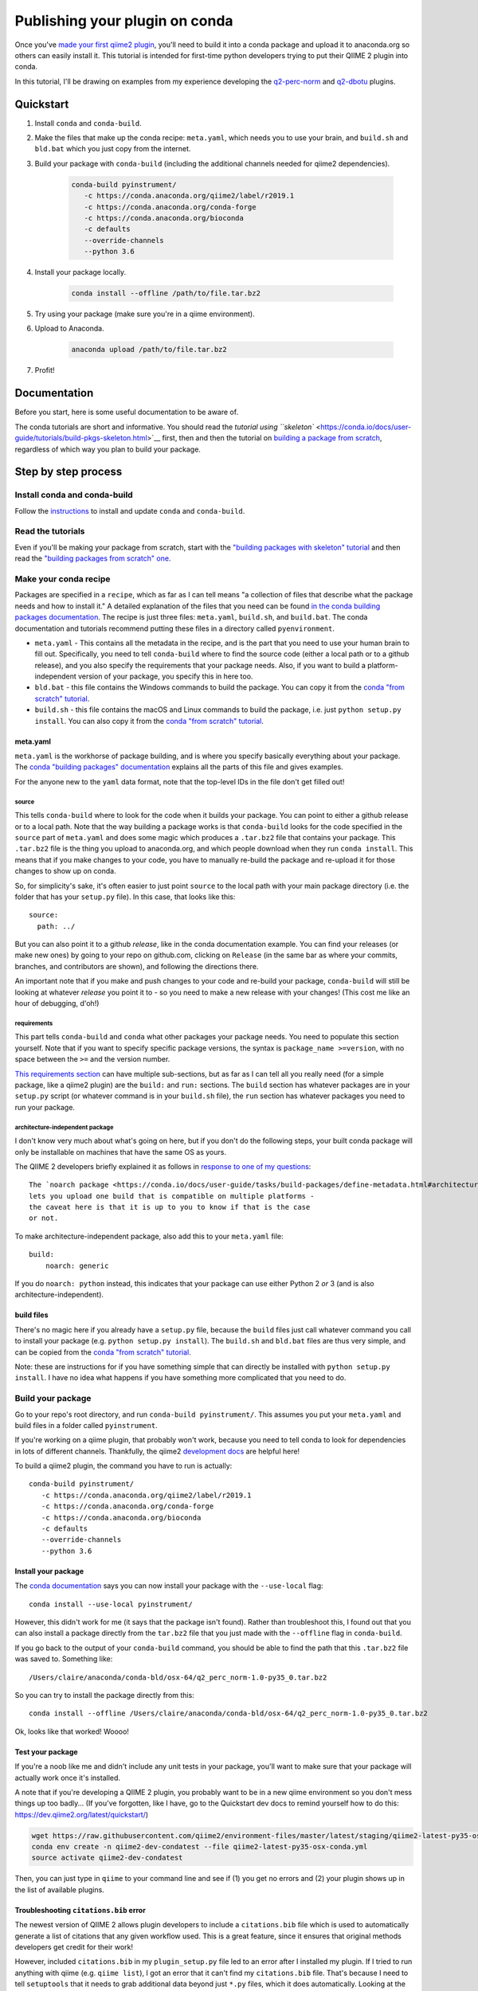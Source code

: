 Publishing your plugin on conda
###############################

Once you've `made your first qiime2
plugin </posts/2018/03/qiime2-plugin>`__, you'll need to build it into a
conda package and upload it to anaconda.org so others can easily install
it. This tutorial is intended for first-time python developers trying to
put their QIIME 2 plugin into conda.

In this tutorial, I'll be drawing on examples from my experience developing
the `q2-perc-norm <https://github.com/cduvallet/q2-perc-norm>`__ and `q2-dbotu <https://github.com/cduvallet/q2-dbotu>`__ plugins.

Quickstart
==========

1. Install ``conda`` and ``conda-build``.

2. Make the files that make up the conda recipe: ``meta.yaml``, which
   needs you to use your brain, and ``build.sh`` and ``bld.bat`` which you
   just copy from the internet.

3. Build your package with ``conda-build`` (including the additional channels
   needed for qiime2 dependencies).

    .. code-block:: bash

        conda-build pyinstrument/
           -c https://conda.anaconda.org/qiime2/label/r2019.1
           -c https://conda.anaconda.org/conda-forge
           -c https://conda.anaconda.org/bioconda
           -c defaults
           --override-channels
           --python 3.6

4. Install your package locally.

    .. code-block:: bash

        conda install --offline /path/to/file.tar.bz2

5. Try using your package (make sure you're in a qiime environment).

6. Upload to Anaconda.

    .. code-block:: bash

        anaconda upload /path/to/file.tar.bz2

7. Profit!

Documentation
=============

Before you start, here is some useful documentation to be aware of.

The conda tutorials are short and informative. You should read the
`tutorial using ``skeleton`` <https://conda.io/docs/user-guide/tutorials/build-pkgs-skeleton.html>`__
first, then and then the tutorial on `building a package from scratch <https://conda.io/docs/user-guide/tutorials/build-pkgs.html>`__,
regardless of which way you plan to build your package.

Step by step process
====================

Install conda and conda-build
-----------------------------

Follow the
`instructions <https://conda.io/docs/user-guide/tasks/build-packages/install-conda-build.html>`__
to install and update ``conda`` and ``conda-build``.

Read the tutorials
------------------

Even if you'll be making your package from scratch, start with the
`"building packages with skeleton"
tutorial <https://conda.io/docs/user-guide/tutorials/build-pkgs-skeleton.html>`__
and then read the `"building packages from scratch"
one <https://conda.io/docs/user-guide/tutorials/build-pkgs.html>`__.

Make your conda recipe
----------------------

Packages are specified in a ``recipe``, which as far as I can tell means
"a collection of files that describe what the package needs and how to
install it." A detailed explanation of the files that you need can be
found
`in the conda building packages documentation <https://conda.io/docs/user-guide/tasks/build-packages/recipe.html>`__.
The recipe is just three files: ``meta.yaml``, ``build.sh``, and
``build.bat``. The conda documentation and tutorials recommend putting these files in a directory called ``pyenvironment``.

-  ``meta.yaml`` - This contains all the metadata in the recipe, and is
   the part that you need to use your human brain to fill out.
   Specifically, you need to tell ``conda-build`` where to find the
   source code (either a local path or to a github release), and you
   also specify the requirements that your package needs. Also, if you
   want to build a platform-independent version of your package, you
   specify this in here too.
-  ``bld.bat`` - this file contains the Windows commands to build the
   package. You can copy it from the `conda "from scratch"
   tutorial <https://conda.io/docs/user-guide/tutorials/build-pkgs.html#writing-the-build-script-files-build-sh-and-bld-bat>`__.
-  ``build.sh`` - this file contains the macOS and Linux commands to
   build the package, i.e. just ``python setup.py install``. You can
   also copy it from the `conda "from scratch"
   tutorial <https://conda.io/docs/user-guide/tutorials/build-pkgs.html#writing-the-build-script-files-build-sh-and-bld-bat>`__.

meta.yaml
~~~~~~~~~

``meta.yaml`` is the workhorse of package building, and is where you
specify basically everything about your package. The `conda "building
packages"
documentation <https://conda.io/docs/user-guide/tasks/build-packages/define-metadata.html>`__
explains all the parts of this file and gives examples.

For the anyone new to the ``yaml`` data format, note that the top-level
IDs in the file don't get filled out!

source
^^^^^^

This tells ``conda-build`` where to look for the code when it builds
your package. You can point to either a github release or to a local
path. Note that the way building a package works is that ``conda-build``
looks for the code specified in the ``source`` part of ``meta.yaml`` and
does some magic which produces a ``.tar.bz2`` file that contains your
package. This ``.tar.bz2`` file is the thing you upload to anaconda.org,
and which people download when they run ``conda install``. This means
that if you make changes to your code,
you have to manually re-build the package and re-upload it for those
changes to show up on conda.

So, for simplicity's sake, it's often easier to just point ``source`` to
the local path with your main package directory (i.e. the folder that
has your ``setup.py`` file). In this case, that looks like this:

::

    source:
      path: ../

But you can also point it to a github *release*, like in the conda
documentation example. You can find your releases (or make new ones) by
going to your repo on github.com, clicking on ``Release`` (in the same
bar as where your commits, branches, and contributors are shown), and
following the directions there.

An important note that if you make and push changes to your code and
re-build your package, ``conda-build`` will still be looking at whatever
*release* you point it to - so you need to make a new release with your
changes! (This cost me like an hour of debugging, d'oh!)

requirements
^^^^^^^^^^^^

This part tells ``conda-build`` and ``conda`` what other packages your
package needs. You need to populate this section yourself. Note that if
you want to specify specific package versions, the syntax is
``package_name >=version``, with no space between the ``>=`` and the
version number.

`This requirements
section <https://conda.io/docs/user-guide/tasks/build-packages/define-metadata.html#requirements>`__
can have multiple sub-sections, but as far as I can tell all you really
need (for a simple package, like a qiime2 plugin) are the ``build:`` and
``run:`` sections. The ``build`` section has whatever packages are in
your ``setup.py`` script (or whatever command is in your ``build.sh``
file), the ``run`` section has whatever packages you need to run your
package.

architecture-independent package
^^^^^^^^^^^^^^^^^^^^^^^^^^^^^^^^

I don't know very much about what's going on here, but if you don't do
the following steps, your built conda package will only be installable
on machines that have the same OS as yours.

The QIIME 2 developers briefly explained it as follows in `response to one of my questions <https://forum.qiime2.org/t/package-uploaded-to-anaconda-but-not-installable/4139/3?u=cduvallet>`__:

::

    The `noarch package <https://conda.io/docs/user-guide/tasks/build-packages/define-metadata.html#architecture-independent-packages>`__
    lets you upload one build that is compatible on multiple platforms -
    the caveat here is that it is up to you to know if that is the case
    or not.

To make architecture-independent package, also add this to your
``meta.yaml`` file:

::

    build:
        noarch: generic

If you do ``noarch: python`` instead, this indicates that your package
can use either Python 2 *or* 3 (and is also architecture-independent).

build files
~~~~~~~~~~~

There's no magic here if you already have a ``setup.py`` file, because
the ``build`` files just call whatever command you call to install your
package (e.g. ``python setup.py install``). The ``build.sh`` and
``bld.bat`` files are thus very simple, and can be copied from the
`conda "from scratch"
tutorial <https://conda.io/docs/user-guide/tutorials/build-pkgs.html#writing-the-build-script-files-build-sh-and-bld-bat>`__.

Note: these are instructions for if you have something simple that can
directly be installed with ``python setup.py install``. I have no idea
what happens if you have something more complicated that you need to do.

Build your package
------------------

Go to your repo's root directory, and run ``conda-build pyinstrument/``.
This assumes you put your ``meta.yaml`` and build files in a folder
called ``pyinstrument``.

If you're working on a qiime plugin, that probably won't work, because
you need to tell conda to look for dependencies in lots of different channels. Thankfully, the qiime2 `development
docs <https://dev.qiime2.org/latest/publishing/>`__ are helpful here!

To build a qiime2 plugin, the command you have to run is actually:

::

    conda-build pyinstrument/
       -c https://conda.anaconda.org/qiime2/label/r2019.1
       -c https://conda.anaconda.org/conda-forge
       -c https://conda.anaconda.org/bioconda
       -c defaults
       --override-channels
       --python 3.6

Install your package
~~~~~~~~~~~~~~~~~~~~

The `conda
documentation <https://conda.io/docs/user-guide/tutorials/build-pkgs.html#building-and-installing>`__
says you can now install your package with the ``--use-local`` flag:

::

    conda install --use-local pyinstrument/

However, this didn't work for me (it says that the package isn't found).
Rather than troubleshoot this, I found out that you can also install a
package directly from the ``tar.bz2`` file that you just made with the
``--offline`` flag in ``conda-build``.

If you go back to the output of your ``conda-build`` command, you should be
able to find the path that this ``.tar.bz2`` file was saved to.
Something like:

::

    /Users/claire/anaconda/conda-bld/osx-64/q2_perc_norm-1.0-py35_0.tar.bz2

So you can try to install the package directly from this:

::

    conda install --offline /Users/claire/anaconda/conda-bld/osx-64/q2_perc_norm-1.0-py35_0.tar.bz2

Ok, looks like that worked! Woooo!

Test your package
~~~~~~~~~~~~~~~~~

If you're a noob like me and didn't include any unit tests in your
package, you'll want to make sure that your package will actually work
once it's installed.

A note that if you're developing a QIIME 2 plugin, you probably want to
be in a new qiime environment so you don't mess things up too badly...
(If you've forgotten, like I have, go to the Quickstart dev docs to
remind yourself how to do this:
https://dev.qiime2.org/latest/quickstart/)

.. code:: bash

    wget https://raw.githubusercontent.com/qiime2/environment-files/master/latest/staging/qiime2-latest-py35-osx-conda.yml
    conda env create -n qiime2-dev-condatest --file qiime2-latest-py35-osx-conda.yml
    source activate qiime2-dev-condatest

Then, you can just type in ``qiime`` to your command line and see if (1)
you get no errors and (2) your plugin shows up in the list of available
plugins.

Troubleshooting ``citations.bib`` error
~~~~~~~~~~~~~~~~~~~~~~~~~~~~~~~~~~~~~~~

The newest version of QIIME 2 allows plugin developers to include a
``citations.bib`` file which is used to automatically generate a list
of citations that any given workflow used. This is a great feature, since
it ensures that original methods developers get credit for their work!

However, included ``citations.bib`` in my ``plugin_setup.py`` file
led to an error after I installed my plugin.
If I tried to run anything with qiime
(e.g. ``qiime list``), I got an error that it can't find my
``citations.bib`` file. That's because I need to tell ``setuptools``
that it needs to grab additional data beyond just ``*.py`` files, which
it does automatically. Looking at the
`cutadapt <https://github.com/qiime2/q2-cutadapt/blob/master/setup.py>`__
plugin, looks like I just need to add this to ``setup.py``:

.. code:: bash

    setup(
        name="perc-norm",
        ...
        package_data={
            'q2_perc_norm': ['citations.bib']
        }
    )

(A small note: this file path should be given relative to the folder
which contains your ``plugin_setup.py``, not to the main repo. Here, my citations file
is in ``~/github/q2_perc_norm/q2_perc_norm/citations.bib`` and my
``setup.py`` file is in ``~/github/q2_perc_norm/setup.py``. If you
instead put
``package_data={'q2_perc_norm': ['q2_perc_norm/citations.bib']}`` in
``setup.py``, it won't find the right file and you'll keep getting the
same error.)

Now, I need to re-build and re-install and re-try.

If re-installing doesn't work, you might want to try clearing
everything: uninstall your plugin, clear all the conda-build previous
builds, and clear the conda cache. Then, try re-building, re-installing,
and re-trying.

.. code:: bash

    conda uninstall q2_perc_norm
    conda build purge
    conda clean --all

Another note that if the ``source`` in your ``meta.yaml`` points to a
github release of your code, you should re-point this to a release that
includes any changes you've made (i.e. if you've pushed changes to your
github repo, you need to make a new release which includes those
changes, and change the release that ``meta.yaml`` points to). This is
why pointing to a local path might reduce some headaches!

Upload it to Anaconda
=====================

Once you've successfully built and installed your plugin
and made sure that it works as expected, the last step is to upload it
to anaconda.

Following the `directions in the
documentation <https://conda.io/docs/user-guide/tutorials/build-pkgs-skeleton.html#optional-uploading-packages-to-anaconda-org>`__
(after making an anaconda.org account), it's really easy:

.. code:: bash

    anaconda upload /Users/claire/anaconda/envs/qiime2-2019.1/conda-bld/noarch/q2_perc_norm-v2-py36_0.tar.bz2


Install the package from conda
==============================

Your final step is to try installing the package from conda. Make sure
you've uninstalled any local versions that you have, and that you're not
in the package's directory when you try to ``conda install`` your new
package. You'll need to include your channel in the call to
``conda install``, but you can just copy and paste this from `your
package's installation
instructions <https://anaconda.org/cduvallet/q2_perc_norm>`__ on
anaconda.org.

If you're working on a qiime2 plugin, you'll want to make sure you're in
the qiime2 environment (otherwise, conda doesn't know where to find all
the qiime2-related modules and packages) and with the latest version of
qiime2.

.. code:: bash

    source activate qiime2-2019.1
    conda install -c cduvallet q2_perc_norm

Another "gotcha!" that got me is that if you want to see which packages
are available in your channel (i.e. your account), you can run this
command:

.. code:: bash

    conda search -c <your_channel_name>

Side note: including pip packages
=================================

If one of your requirements is a package on pip, you'll need to first
put it into conda before you can make your plugin conda-installable.
(From `this still open
issue <https://github.com/conda/conda-build/issues/548>`__ on conda,
seems like this is currently the only way!) This happened to me in
building my `distribution-based OTU
calling <https://github.com/cduvallet/q2-dbotu>`__ plugin.

Thankfully, if the package is already pip-installable, this shouldn't be
too difficult. ``conda skeleton`` can help you get started:

::

    conda skeleton pypi dbotu

This makes a folder called ``dbotu`` with a ``meta.yaml`` file in it.
Then, because it has the build command directly in the ``meta.yaml``
file, you can just try building a conda package from this directly:

::

    conda-build meta.yaml

Note that if you need to look in different conda channels for certain
requirements, this will break. You can fix it with something like:

::

    conda-build meta.yaml -c conda-forge

Then, go through the process of building, testing, and uploading your
package to anaconda.org. After that, you can get back to developing your
QIIME 2 plugin.

Contributors
============

*The original version of this post was adapted from* `https://cduvallet.github.io/posts/2018/06/qiime2-plugin-conda <https://cduvallet.github.io/posts/2018/06/qiime2-plugin-conda>`__ *with permission.*

- Claire Duvallet (github: `cduvallet <https://github.com/cduvallet/>`__), June 2018
